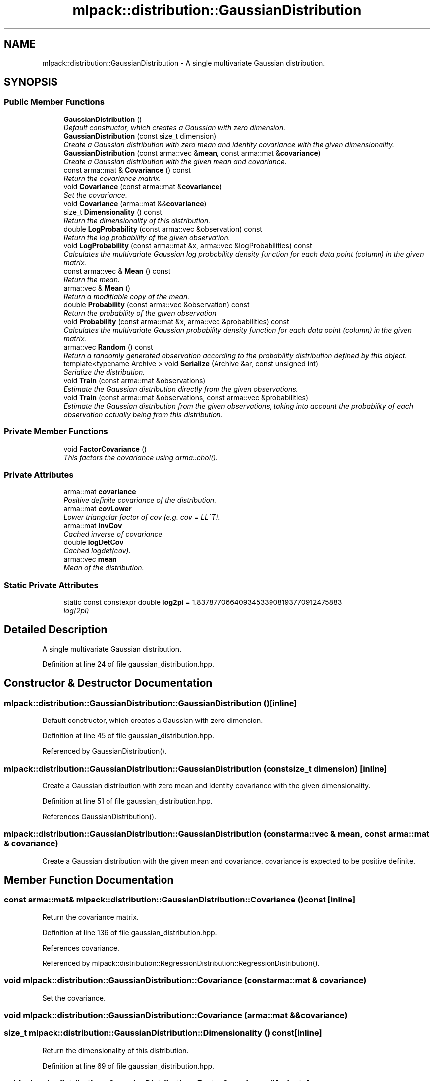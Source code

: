 .TH "mlpack::distribution::GaussianDistribution" 3 "Sat Mar 25 2017" "Version master" "mlpack" \" -*- nroff -*-
.ad l
.nh
.SH NAME
mlpack::distribution::GaussianDistribution \- A single multivariate Gaussian distribution\&.  

.SH SYNOPSIS
.br
.PP
.SS "Public Member Functions"

.in +1c
.ti -1c
.RI "\fBGaussianDistribution\fP ()"
.br
.RI "\fIDefault constructor, which creates a Gaussian with zero dimension\&. \fP"
.ti -1c
.RI "\fBGaussianDistribution\fP (const size_t dimension)"
.br
.RI "\fICreate a Gaussian distribution with zero mean and identity covariance with the given dimensionality\&. \fP"
.ti -1c
.RI "\fBGaussianDistribution\fP (const arma::vec &\fBmean\fP, const arma::mat &\fBcovariance\fP)"
.br
.RI "\fICreate a Gaussian distribution with the given mean and covariance\&. \fP"
.ti -1c
.RI "const arma::mat & \fBCovariance\fP () const "
.br
.RI "\fIReturn the covariance matrix\&. \fP"
.ti -1c
.RI "void \fBCovariance\fP (const arma::mat &\fBcovariance\fP)"
.br
.RI "\fISet the covariance\&. \fP"
.ti -1c
.RI "void \fBCovariance\fP (arma::mat &&\fBcovariance\fP)"
.br
.ti -1c
.RI "size_t \fBDimensionality\fP () const "
.br
.RI "\fIReturn the dimensionality of this distribution\&. \fP"
.ti -1c
.RI "double \fBLogProbability\fP (const arma::vec &observation) const "
.br
.RI "\fIReturn the log probability of the given observation\&. \fP"
.ti -1c
.RI "void \fBLogProbability\fP (const arma::mat &x, arma::vec &logProbabilities) const "
.br
.RI "\fICalculates the multivariate Gaussian log probability density function for each data point (column) in the given matrix\&. \fP"
.ti -1c
.RI "const arma::vec & \fBMean\fP () const "
.br
.RI "\fIReturn the mean\&. \fP"
.ti -1c
.RI "arma::vec & \fBMean\fP ()"
.br
.RI "\fIReturn a modifiable copy of the mean\&. \fP"
.ti -1c
.RI "double \fBProbability\fP (const arma::vec &observation) const "
.br
.RI "\fIReturn the probability of the given observation\&. \fP"
.ti -1c
.RI "void \fBProbability\fP (const arma::mat &x, arma::vec &probabilities) const "
.br
.RI "\fICalculates the multivariate Gaussian probability density function for each data point (column) in the given matrix\&. \fP"
.ti -1c
.RI "arma::vec \fBRandom\fP () const "
.br
.RI "\fIReturn a randomly generated observation according to the probability distribution defined by this object\&. \fP"
.ti -1c
.RI "template<typename Archive > void \fBSerialize\fP (Archive &ar, const unsigned int)"
.br
.RI "\fISerialize the distribution\&. \fP"
.ti -1c
.RI "void \fBTrain\fP (const arma::mat &observations)"
.br
.RI "\fIEstimate the Gaussian distribution directly from the given observations\&. \fP"
.ti -1c
.RI "void \fBTrain\fP (const arma::mat &observations, const arma::vec &probabilities)"
.br
.RI "\fIEstimate the Gaussian distribution from the given observations, taking into account the probability of each observation actually being from this distribution\&. \fP"
.in -1c
.SS "Private Member Functions"

.in +1c
.ti -1c
.RI "void \fBFactorCovariance\fP ()"
.br
.RI "\fIThis factors the covariance using arma::chol()\&. \fP"
.in -1c
.SS "Private Attributes"

.in +1c
.ti -1c
.RI "arma::mat \fBcovariance\fP"
.br
.RI "\fIPositive definite covariance of the distribution\&. \fP"
.ti -1c
.RI "arma::mat \fBcovLower\fP"
.br
.RI "\fILower triangular factor of cov (e\&.g\&. cov = LL^T)\&. \fP"
.ti -1c
.RI "arma::mat \fBinvCov\fP"
.br
.RI "\fICached inverse of covariance\&. \fP"
.ti -1c
.RI "double \fBlogDetCov\fP"
.br
.RI "\fICached logdet(cov)\&. \fP"
.ti -1c
.RI "arma::vec \fBmean\fP"
.br
.RI "\fIMean of the distribution\&. \fP"
.in -1c
.SS "Static Private Attributes"

.in +1c
.ti -1c
.RI "static const constexpr double \fBlog2pi\fP = 1\&.83787706640934533908193770912475883"
.br
.RI "\fIlog(2pi) \fP"
.in -1c
.SH "Detailed Description"
.PP 
A single multivariate Gaussian distribution\&. 
.PP
Definition at line 24 of file gaussian_distribution\&.hpp\&.
.SH "Constructor & Destructor Documentation"
.PP 
.SS "mlpack::distribution::GaussianDistribution::GaussianDistribution ()\fC [inline]\fP"

.PP
Default constructor, which creates a Gaussian with zero dimension\&. 
.PP
Definition at line 45 of file gaussian_distribution\&.hpp\&.
.PP
Referenced by GaussianDistribution()\&.
.SS "mlpack::distribution::GaussianDistribution::GaussianDistribution (const size_t dimension)\fC [inline]\fP"

.PP
Create a Gaussian distribution with zero mean and identity covariance with the given dimensionality\&. 
.PP
Definition at line 51 of file gaussian_distribution\&.hpp\&.
.PP
References GaussianDistribution()\&.
.SS "mlpack::distribution::GaussianDistribution::GaussianDistribution (const arma::vec & mean, const arma::mat & covariance)"

.PP
Create a Gaussian distribution with the given mean and covariance\&. covariance is expected to be positive definite\&. 
.SH "Member Function Documentation"
.PP 
.SS "const arma::mat& mlpack::distribution::GaussianDistribution::Covariance () const\fC [inline]\fP"

.PP
Return the covariance matrix\&. 
.PP
Definition at line 136 of file gaussian_distribution\&.hpp\&.
.PP
References covariance\&.
.PP
Referenced by mlpack::distribution::RegressionDistribution::RegressionDistribution()\&.
.SS "void mlpack::distribution::GaussianDistribution::Covariance (const arma::mat & covariance)"

.PP
Set the covariance\&. 
.SS "void mlpack::distribution::GaussianDistribution::Covariance (arma::mat && covariance)"

.SS "size_t mlpack::distribution::GaussianDistribution::Dimensionality () const\fC [inline]\fP"

.PP
Return the dimensionality of this distribution\&. 
.PP
Definition at line 69 of file gaussian_distribution\&.hpp\&.
.SS "void mlpack::distribution::GaussianDistribution::FactorCovariance ()\fC [private]\fP"

.PP
This factors the covariance using arma::chol()\&. The function assumes that the given matrix is factorizable via the Cholesky decomposition\&. If not, a std::runtime_error will be thrown\&. 
.PP
Referenced by Serialize()\&.
.SS "double mlpack::distribution::GaussianDistribution::LogProbability (const arma::vec & observation) const"

.PP
Return the log probability of the given observation\&. 
.PP
Referenced by Probability()\&.
.SS "void mlpack::distribution::GaussianDistribution::LogProbability (const arma::mat & x, arma::vec & logProbabilities) const\fC [inline]\fP"

.PP
Calculates the multivariate Gaussian log probability density function for each data point (column) in the given matrix\&. 
.PP
\fBParameters:\fP
.RS 4
\fIx\fP List of observations\&. 
.br
\fIprobabilities\fP Output log probabilities for each input observation\&. 
.RE
.PP

.PP
Definition at line 177 of file gaussian_distribution\&.hpp\&.
.PP
References invCov, log2pi, logDetCov, and mean\&.
.SS "const arma::vec& mlpack::distribution::GaussianDistribution::Mean () const\fC [inline]\fP"

.PP
Return the mean\&. 
.PP
Definition at line 126 of file gaussian_distribution\&.hpp\&.
.PP
References mean\&.
.SS "arma::vec& mlpack::distribution::GaussianDistribution::Mean ()\fC [inline]\fP"

.PP
Return a modifiable copy of the mean\&. 
.PP
Definition at line 131 of file gaussian_distribution\&.hpp\&.
.PP
References mean\&.
.SS "double mlpack::distribution::GaussianDistribution::Probability (const arma::vec & observation) const\fC [inline]\fP"

.PP
Return the probability of the given observation\&. 
.PP
Definition at line 74 of file gaussian_distribution\&.hpp\&.
.PP
References LogProbability()\&.
.SS "void mlpack::distribution::GaussianDistribution::Probability (const arma::mat & x, arma::vec & probabilities) const\fC [inline]\fP"

.PP
Calculates the multivariate Gaussian probability density function for each data point (column) in the given matrix\&. 
.PP
\fBParameters:\fP
.RS 4
\fIx\fP List of observations\&. 
.br
\fIprobabilities\fP Output probabilities for each input observation\&. 
.RE
.PP

.PP
Definition at line 91 of file gaussian_distribution\&.hpp\&.
.PP
References LogProbability(), Random(), and Train()\&.
.SS "arma::vec mlpack::distribution::GaussianDistribution::Random () const"

.PP
Return a randomly generated observation according to the probability distribution defined by this object\&. 
.PP
\fBReturns:\fP
.RS 4
Random observation from this Gaussian distribution\&. 
.RE
.PP

.PP
Referenced by Probability()\&.
.SS "template<typename Archive > void mlpack::distribution::GaussianDistribution::Serialize (Archive & ar, const unsigned int)\fC [inline]\fP"

.PP
Serialize the distribution\&. 
.PP
Definition at line 149 of file gaussian_distribution\&.hpp\&.
.PP
References mlpack::data::CreateNVP(), and FactorCovariance()\&.
.SS "void mlpack::distribution::GaussianDistribution::Train (const arma::mat & observations)"

.PP
Estimate the Gaussian distribution directly from the given observations\&. 
.PP
\fBParameters:\fP
.RS 4
\fIobservations\fP List of observations\&. 
.RE
.PP

.PP
Referenced by Probability()\&.
.SS "void mlpack::distribution::GaussianDistribution::Train (const arma::mat & observations, const arma::vec & probabilities)"

.PP
Estimate the Gaussian distribution from the given observations, taking into account the probability of each observation actually being from this distribution\&. 
.SH "Member Data Documentation"
.PP 
.SS "arma::mat mlpack::distribution::GaussianDistribution::covariance\fC [private]\fP"

.PP
Positive definite covariance of the distribution\&. 
.PP
Definition at line 30 of file gaussian_distribution\&.hpp\&.
.PP
Referenced by Covariance()\&.
.SS "arma::mat mlpack::distribution::GaussianDistribution::covLower\fC [private]\fP"

.PP
Lower triangular factor of cov (e\&.g\&. cov = LL^T)\&. 
.PP
Definition at line 32 of file gaussian_distribution\&.hpp\&.
.SS "arma::mat mlpack::distribution::GaussianDistribution::invCov\fC [private]\fP"

.PP
Cached inverse of covariance\&. 
.PP
Definition at line 34 of file gaussian_distribution\&.hpp\&.
.PP
Referenced by LogProbability()\&.
.SS "const constexpr double mlpack::distribution::GaussianDistribution::log2pi = 1\&.83787706640934533908193770912475883\fC [static]\fP, \fC [private]\fP"

.PP
log(2pi) 
.PP
Definition at line 39 of file gaussian_distribution\&.hpp\&.
.PP
Referenced by LogProbability()\&.
.SS "double mlpack::distribution::GaussianDistribution::logDetCov\fC [private]\fP"

.PP
Cached logdet(cov)\&. 
.PP
Definition at line 36 of file gaussian_distribution\&.hpp\&.
.PP
Referenced by LogProbability()\&.
.SS "arma::vec mlpack::distribution::GaussianDistribution::mean\fC [private]\fP"

.PP
Mean of the distribution\&. 
.PP
Definition at line 28 of file gaussian_distribution\&.hpp\&.
.PP
Referenced by LogProbability(), and Mean()\&.

.SH "Author"
.PP 
Generated automatically by Doxygen for mlpack from the source code\&.
